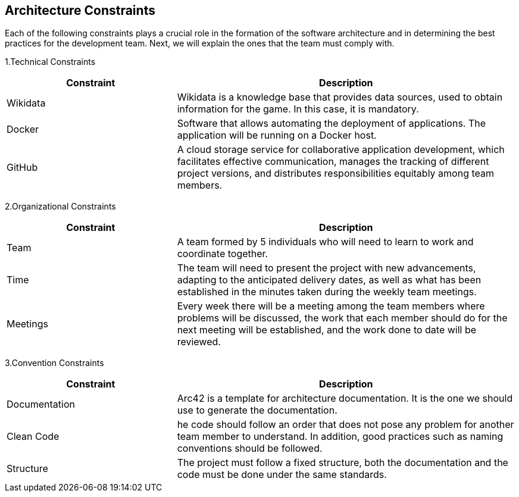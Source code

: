 [[section-architecture-constraints]]
== Architecture Constraints

Each of the following constraints plays a crucial role in the formation of the software architecture and in determining the best practices 
for the development team. Next, we will explain the ones that the team must comply with.

1.Technical Constraints
[options = "header", cols = "1,2"]
|===
| Constraint | Description
| Wikidata | Wikidata is a knowledge base that provides data sources, used to obtain information for the game. In this case, it is mandatory.
| Docker | Software that allows automating the deployment of applications. The application will be running on a Docker host.
| GitHub | A cloud storage service for collaborative application development, which facilitates effective communication, 
manages the tracking of different project versions, and distributes responsibilities equitably among team members.
|===

2.Organizational Constraints
[options = "header", cols = "1,2"]
|===
| Constraint | Description
| Team | A team formed by 5 individuals who will need to learn to work and coordinate together.
| Time |  The team will need to present the project with new advancements, adapting to the anticipated delivery dates, 
as well as what has been established in the minutes taken during the weekly team meetings.
| Meetings | Every week there will be a meeting among the team members where problems will be discussed, the work that each member 
should do for the next meeting will be established, and the work done to date will be reviewed.
|===

3.Convention Constraints
[options = "header", cols = "1,2"]
|===
| Constraint | Description
| Documentation | Arc42 is a template for architecture documentation. It is the one we should use to generate the documentation.
| Clean Code | he code should follow an order that does not pose any problem for another team member to understand. In addition, good practices such as naming conventions should be followed.
| Structure | The project must follow a fixed structure, both the documentation and the code must be done under the same standards.
|===